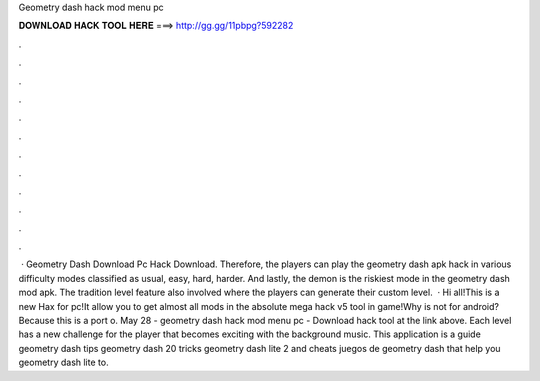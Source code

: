 Geometry dash hack mod menu pc

𝐃𝐎𝐖𝐍𝐋𝐎𝐀𝐃 𝐇𝐀𝐂𝐊 𝐓𝐎𝐎𝐋 𝐇𝐄𝐑𝐄 ===> http://gg.gg/11pbpg?592282

.

.

.

.

.

.

.

.

.

.

.

.

 · Geometry Dash Download Pc Hack Download. Therefore, the players can play the geometry dash apk hack in various difficulty modes classified as usual, easy, hard, harder. And lastly, the demon is the riskiest mode in the geometry dash mod apk. The tradition level feature also involved where the players can generate their custom level.  · Hi all!This is a new Hax for pc!It allow you to get almost all mods in the absolute mega hack v5 tool in game!Why is not for android?Because this is a port o. May 28 - geometry dash hack mod menu pc - Download hack tool at the link above. Each level has a new challenge for the player that becomes exciting with the background music. This application is a guide geometry dash tips geometry dash 20 tricks geometry dash lite 2 and cheats juegos de geometry dash that help you geometry dash lite to.